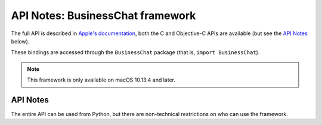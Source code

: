 .. module:: BussinessChat
   :platform: macOS 10.13.4+
   :synopsis: Bindings for the BussinessChat

API Notes: BusinessChat framework
=================================

The full API is described in `Apple's documentation`__, both
the C and Objective-C APIs are available (but see the `API Notes`_ below).

.. __: https://developer.apple.com/documentation/businesschat?language=objc

These bindings are accessed through the ``BusinessChat`` package (that is, ``import BusinessChat``).

.. note::

   This framework is only available on macOS 10.13.4 and later.


API Notes
---------


The entire API can be used from Python, but there are non-technical restrictions
on who can use the framework.
